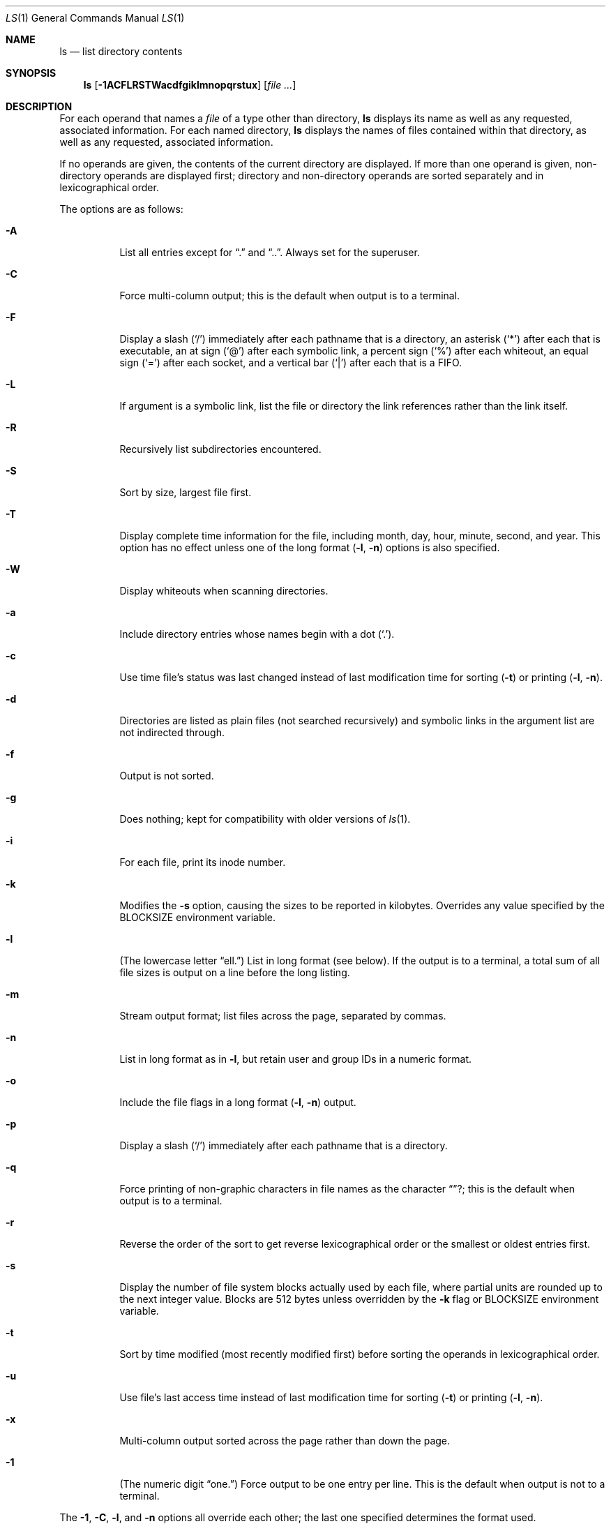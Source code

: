 .\"	$OpenBSD: ls.1,v 1.31 2001/05/01 17:58:01 aaron Exp $
.\"	$NetBSD: ls.1,v 1.14 1995/12/05 02:44:01 jtc Exp $
.\"
.\" Copyright (c) 1980, 1990, 1991, 1993, 1994
.\"	The Regents of the University of California.  All rights reserved.
.\"
.\" This code is derived from software contributed to Berkeley by
.\" the Institute of Electrical and Electronics Engineers, Inc.
.\"
.\" Redistribution and use in source and binary forms, with or without
.\" modification, are permitted provided that the following conditions
.\" are met:
.\" 1. Redistributions of source code must retain the above copyright
.\"    notice, this list of conditions and the following disclaimer.
.\" 2. Redistributions in binary form must reproduce the above copyright
.\"    notice, this list of conditions and the following disclaimer in the
.\"    documentation and/or other materials provided with the distribution.
.\" 3. All advertising materials mentioning features or use of this software
.\"    must display the following acknowledgement:
.\"	This product includes software developed by the University of
.\"	California, Berkeley and its contributors.
.\" 4. Neither the name of the University nor the names of its contributors
.\"    may be used to endorse or promote products derived from this software
.\"    without specific prior written permission.
.\"
.\" THIS SOFTWARE IS PROVIDED BY THE REGENTS AND CONTRIBUTORS ``AS IS'' AND
.\" ANY EXPRESS OR IMPLIED WARRANTIES, INCLUDING, BUT NOT LIMITED TO, THE
.\" IMPLIED WARRANTIES OF MERCHANTABILITY AND FITNESS FOR A PARTICULAR PURPOSE
.\" ARE DISCLAIMED.  IN NO EVENT SHALL THE REGENTS OR CONTRIBUTORS BE LIABLE
.\" FOR ANY DIRECT, INDIRECT, INCIDENTAL, SPECIAL, EXEMPLARY, OR CONSEQUENTIAL
.\" DAMAGES (INCLUDING, BUT NOT LIMITED TO, PROCUREMENT OF SUBSTITUTE GOODS
.\" OR SERVICES; LOSS OF USE, DATA, OR PROFITS; OR BUSINESS INTERRUPTION)
.\" HOWEVER CAUSED AND ON ANY THEORY OF LIABILITY, WHETHER IN CONTRACT, STRICT
.\" LIABILITY, OR TORT (INCLUDING NEGLIGENCE OR OTHERWISE) ARISING IN ANY WAY
.\" OUT OF THE USE OF THIS SOFTWARE, EVEN IF ADVISED OF THE POSSIBILITY OF
.\" SUCH DAMAGE.
.\"
.\"     @(#)ls.1	8.7 (Berkeley) 7/29/94
.\"
.Dd July 29, 1994
.Dt LS 1
.Os
.Sh NAME
.Nm ls
.Nd list directory contents
.Sh SYNOPSIS
.Nm ls
.Op Fl 1ACFLRSTWacdfgiklmnopqrstux
.Op Ar file ...
.Sh DESCRIPTION
For each operand that names a
.Ar file
of a type other than directory,
.Nm
displays its name as well as any requested,
associated information.
For each named directory,
.Nm
displays the names of files contained
within that directory, as well as any requested, associated
information.
.Pp
If no operands are given, the contents of the current
directory are displayed.
If more than one operand is given,
non-directory operands are displayed first; directory
and non-directory operands are sorted separately and in
lexicographical order.
.Pp
The options are as follows:
.Bl -tag -width Ds
.It Fl A
List all entries except for
.Dq \&.
and
.Dq \&.. .
Always set for the superuser.
.It Fl C
Force multi-column output; this is the default when output is to a terminal.
.It Fl F
Display a slash
.Pq Sq /
immediately after each pathname that is a directory,
an asterisk
.Pq Sq \&*
after each that is executable,
an at sign
.Pq Sq @
after each symbolic link,
a percent sign
.Pq Sq %
after each whiteout,
an equal sign
.Pq Sq =
after each socket,
and a vertical bar
.Pq Sq \&|
after each that is a FIFO.
.It Fl L
If argument is a symbolic link, list the file or directory the link references
rather than the link itself.
.It Fl R
Recursively list subdirectories encountered.
.It Fl S
Sort by size, largest file first.
.It Fl T
Display complete time information for the file, including
month, day, hour, minute, second, and year.
This option has no effect unless one of the long format
.Pq Fl l , Fl n
options is also specified.
.It Fl W
Display whiteouts when scanning directories.
.It Fl a
Include directory entries whose names begin with a
dot
.Pq Sq \&. .
.It Fl c
Use time file's status was last changed instead of last modification
time for sorting
.Pq Fl t
or printing
.Pq Fl l , Fl n .
.It Fl d
Directories are listed as plain files (not searched recursively) and
symbolic links in the argument list are not indirected through.
.It Fl f
Output is not sorted.
.It Fl g
Does nothing; kept for compatibility with older versions of
.Xr ls 1 .
.It Fl i
For each file, print its inode number.
.It Fl k
Modifies the
.Fl s
option, causing the sizes to be reported in kilobytes.
Overrides any value specified by the
.Ev BLOCKSIZE
environment variable.
.It Fl l
(The lowercase letter
.Dq ell. Ns )
List in long format (see below).
If the output is to a terminal, a total sum of all file
sizes is output on a line before the long listing.
.It Fl m
Stream output format; list files across the page, separated by commas.
.It Fl n
List in long format as in
.Fl l ,
but retain user and group IDs in a numeric format.
.It Fl o
Include the file flags in a long format
.Pq Fl l , Fl n
output.
.It Fl p
Display a slash
.Pq Sq \&/
immediately after each pathname that is a directory.
.It Fl q
Force printing of non-graphic characters in file names as
the character
.Dq ? ;
this is the default when output is to a terminal.
.It Fl r
Reverse the order of the sort to get reverse
lexicographical order or the smallest or oldest entries first.
.It Fl s
Display the number of file system blocks actually used by each file,
where partial units are rounded up to the next integer value.
Blocks are 512 bytes unless overridden by the
.Fl k
flag or
.Ev BLOCKSIZE
environment variable.
.It Fl t
Sort by time modified (most recently modified
first) before sorting the operands in lexicographical
order.
.It Fl u
Use file's last access time
instead of last modification time
for sorting
.Pq Fl t
or printing
.Pq Fl l , Fl n .
.It Fl x
Multi-column output sorted across the page rather than down the page.
.It Fl \&1
(The numeric digit
.Dq one. Ns )
Force output to be one entry per line.
This is the default when
output is not to a terminal.
.El
.Pp
The
.Fl 1 ,
.Fl C ,
.Fl l ,
and
.Fl n
options all override each other; the last one specified determines
the format used.
.Pp
The
.Fl c
and
.Fl u
options override each other; the last one specified determines
the file time used.
The
.Fl f
option overrides any occurrence of either.
.Pp
By default,
.Nm
lists one entry per line to standard
output; the exceptions are to terminals or when the
.Fl C
or
.Fl m
options are specified.
.Pp
File information is displayed with one or more
<blank>s separating the information associated with the
.Fl i ,
.Fl s ,
.Fl l ,
and
.Fl n
options.
.Ss The Long Format
If the
.Fl l
or
.Fl n
options are given, the following information
is displayed for each file:
mode,
number of links,
owner,
group,
size in bytes,
time of last modification
.Pq Dq mmm dd HH:MM ,
and the pathname.
In addition, for each directory whose contents are displayed, the first
line displayed is the total number of blocks used by the files in the
directory.
Blocks are 512 bytes unless overridden by the
.Fl k
option or
.Ev BLOCKSIZE
environment variable.
.Pp
If the owner or group name is not a known user or group name, respectively,
or the
.Fl n
option is given, the numeric ID is displayed.
.Pp
If the file is a character special or block special file,
the major and minor device numbers for the file are displayed
in the size field.
.Pp
If the
.Fl T
option is given, the time of last modification is displayed using the
format
.Dq mmm dd HH:MM:SS CCYY .
.Pp
If the file is a symbolic link, the pathname of the
linked-to file is preceded by
.Dq \-> .
.Pp
The file mode printed under the
.Fl l
or
.Fl n
options consists of the entry type, owner permissions, and group
permissions.
The entry type character describes the type of file, as follows:
.Pp
.Bl -tag -width 4n -offset indent -compact
.It Sy b
block special file
.It Sy c
character special file
.It Sy d
directory
.It Sy l
symbolic link
.It Sy s
socket link
.It Sy p
.Tn FIFO
.It Sy w
whiteout
.It Sy \-
regular file
.El
.Pp
The next three fields
are three characters each:
owner permissions,
group permissions, and
other permissions.
Each field has three character positions:
.Pp
.Bl -enum -offset indent -compact
.It
If
.Sy r ,
the file is readable; if
.Sy \- ,
it is not readable.
.It
If
.Sy w ,
the file is writable; if
.Sy \- ,
it is not writable.
.It
The first of the following that applies:
.Bl -tag -width 4n -offset indent
.It Sy S
If in the owner permissions, the file is not executable and
set-user-ID mode is set.
If in the group permissions, the file is not executable
and set-group-ID mode is set.
.It Sy s
If in the owner permissions, the file is executable
and set-user-ID mode is set.
If in the group permissions, the file is executable
and setgroup-ID mode is set.
.It Sy x
The file is executable or the directory is
searchable.
.It Sy \-
The file is neither readable, writable, executable,
nor set-user-ID, nor set-group-ID, nor sticky (see below).
.El
.Pp
These next two apply only to the third character in the last group
(other permissions):
.Bl -tag -width 4n -offset indent
.It Sy T
The sticky bit is set
(mode
.Li 1000 ) ,
but neither executable nor searchable (see
.Xr chmod 1
or
.Xr sticky 8 ) .
.It Sy t
The sticky bit is set (mode
.Li 1000 ) ,
and is searchable or executable
(see
.Xr chmod 1
or
.Xr sticky 8 ) .
.El
.El
.Pp
In addition, if the
.Fl o
option is specified, the file flags (see
.Xr chflags 1 )
are displayed as comma-separated strings in front of the file size,
abbreviated as follows:
.Pp
.Bl -tag -width 8n -offset indent -compact
.It \&-
no flags
.It uappnd
user append-only
.It uchg
user immutable
.It nodump
do not dump
.It opaque
opaque file
.It sappnd
system append-only
.It arch
archived
.It schg
system immutable
.El
.Pp
The
.Nm
utility exits 0 on success or >0 if an error occurred.
.Sh EXAMPLES
.Cm ls -l
.Pp
List the contents of the current working directory in long format.
.Pp
.Cm ls -lioF
.Pp
In addition to listing the contents of the current working directory in
long format, show inode numbers, file flags (see
.Xr chflags 1 ) ,
and suffix each filename with a symbol representing its file type.
.Pp
.Cm ls -lt /var/log
.Pp
List the files in
.Pa /var/log ,
sorting the output such that the mostly recently modified entries are
printed first.
.Sh ENVIRONMENT
.Bl -tag -width BLOCKSIZE
.It Ev BLOCKSIZE
If the environment variable
.Ev BLOCKSIZE
is set, and the
.Fl k
option is not specified, the block counts
(see
.Fl s )
will be displayed in units of that size block.
.It COLUMNS
If this variable contains a string representing a
decimal integer, it is used as the
column position width for displaying
multiple-text-column output.
The
.Nm
utility calculates how
many pathname text columns to display
based on the width provided
(see
.Fl C ) .
.It Ev TZ
The timezone to use when displaying dates.
See
.Xr environ 7
for more information.
.El
.Sh COMPATIBILITY
The group field is now automatically included in the long listing for
files in order to be compatible with the
.St -p1003.2
specification.
.Sh SEE ALSO
.Xr chflags 1 ,
.Xr chmod 1 ,
.Xr symlink 7 ,
.Xr sticky 8
.Sh STANDARDS
The
.Nm
utility is expected to be a superset of the
.St -p1003.2
specification.
.Sh HISTORY
An
.Nm
utility appeared in
.At v3 .
